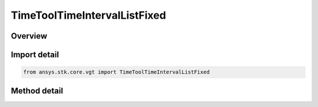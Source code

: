 TimeToolTimeIntervalListFixed
=============================

.. py:class:: ansys.stk.core.vgt.TimeToolTimeIntervalListFixed

   Bases: :py:class:`~ansys.stk.core.vgt.ITimeToolTimeIntervalList`, :py:class:`~ansys.stk.core.vgt.IAnalysisWorkbenchComponent`

   Interval list defined by time ordered non-overlapping intervals each explicitly specified by its start and stop times. Stop date/time is required to be at or after start for each interval.

.. py:currentmodule:: TimeToolTimeIntervalListFixed

Overview
--------

.. tab-set::

    .. tab-item:: Methods
        
        .. list-table::
            :header-rows: 0
            :widths: auto

            * - :py:attr:`~ansys.stk.core.vgt.TimeToolTimeIntervalListFixed.get_intervals`
              - Get intervals with explicitly specified start and stop times from interval list. The method returns a one-dimensional array which elements are 2-tuples of intervals' start/stop times converted according to the current unit preferences.
            * - :py:attr:`~ansys.stk.core.vgt.TimeToolTimeIntervalListFixed.set_intervals`
              - Set interval list from intervals with explicitly specified start and stop times. The method takes a one-dimensional array which elements are 2-tuples of intervals' start/stop times converted according to the current unit preferences.



Import detail
-------------

.. code-block:: python

    from ansys.stk.core.vgt import TimeToolTimeIntervalListFixed



Method detail
-------------

.. py:method:: get_intervals(self) -> list
    :canonical: ansys.stk.core.vgt.TimeToolTimeIntervalListFixed.get_intervals

    Get intervals with explicitly specified start and stop times from interval list. The method returns a one-dimensional array which elements are 2-tuples of intervals' start/stop times converted according to the current unit preferences.

    :Returns:

        :obj:`~list`

.. py:method:: set_intervals(self, intervals: list) -> None
    :canonical: ansys.stk.core.vgt.TimeToolTimeIntervalListFixed.set_intervals

    Set interval list from intervals with explicitly specified start and stop times. The method takes a one-dimensional array which elements are 2-tuples of intervals' start/stop times converted according to the current unit preferences.

    :Parameters:

    **intervals** : :obj:`~list`

    :Returns:

        :obj:`~None`

